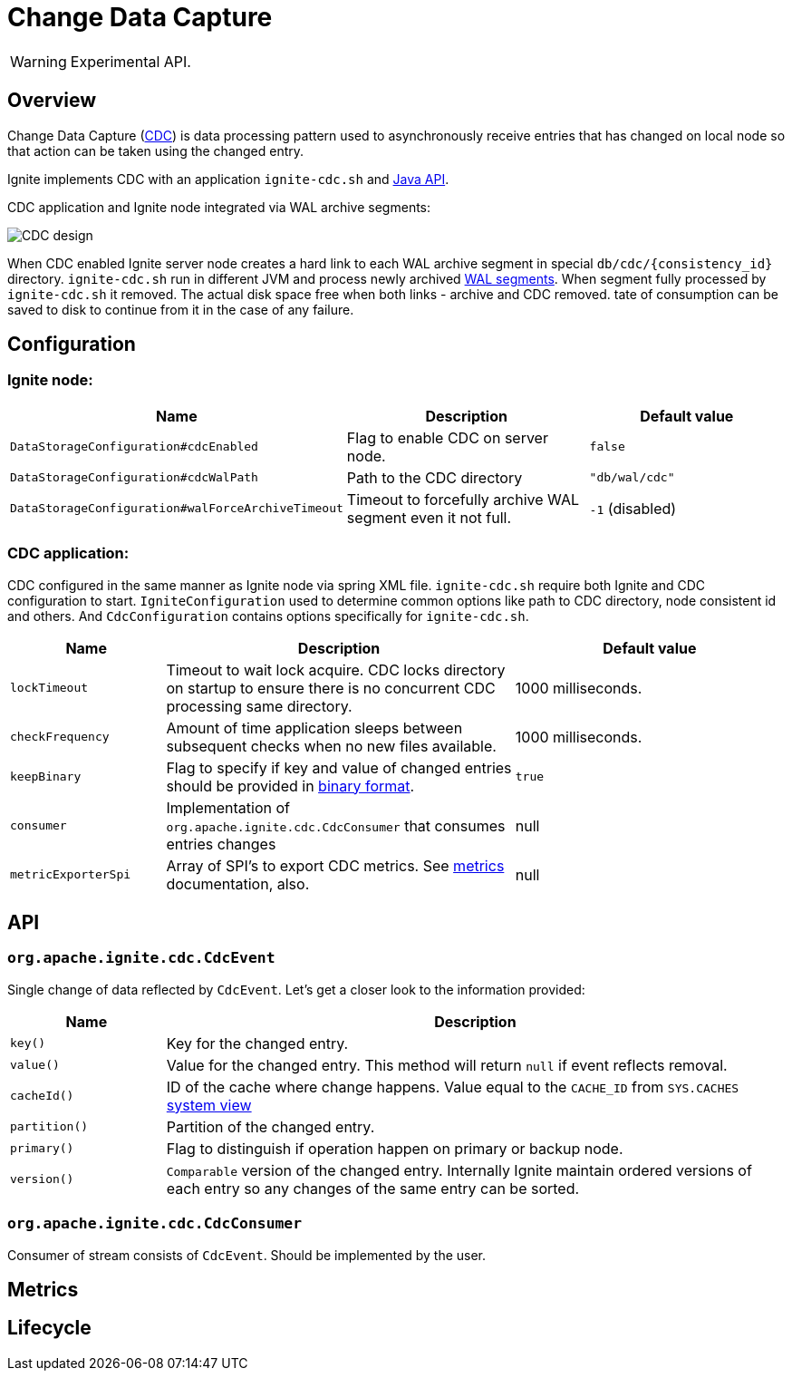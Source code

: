 // Licensed to the Apache Software Foundation (ASF) under one or more
// contributor license agreements.  See the NOTICE file distributed with
// this work for additional information regarding copyright ownership.
// The ASF licenses this file to You under the Apache License, Version 2.0
// (the "License"); you may not use this file except in compliance with
// the License.  You may obtain a copy of the License at
//
// http://www.apache.org/licenses/LICENSE-2.0
//
// Unless required by applicable law or agreed to in writing, software
// distributed under the License is distributed on an "AS IS" BASIS,
// WITHOUT WARRANTIES OR CONDITIONS OF ANY KIND, either express or implied.
// See the License for the specific language governing permissions and
// limitations under the License.
= Change Data Capture

WARNING: Experimental API.

== Overview
Change Data Capture (link:https://en.wikipedia.org/wiki/Change_data_capture[CDC]) is data processing pattern used to asynchronously receive entries that has changed on local node
so that action can be taken using the changed entry.

Ignite implements CDC with an application `ignite-cdc.sh` and link:https://github.com/apache/ignite/blob/master/modules/core/src/main/java/org/apache/ignite/cdc/CdcConsumer.java#L56[Java API].

CDC application and Ignite node integrated via WAL archive segments:

image:../../assets/images/integrations/CDC-design.svg[]

When CDC enabled Ignite server node creates a hard link to each WAL archive segment in special `db/cdc/\{consistency_id\}` directory.
`ignite-cdc.sh` run in different JVM and process newly archived link:native-persistence.adoc#_write-ahead_log[WAL segments].
When segment fully processed by `ignite-cdc.sh` it removed. The actual disk space free when both links - archive and CDC removed.
tate of consumption can be saved to disk to continue from it in the case of any failure.

== Configuration

=== Ignite node:

[cols="20%,45%,35%",opts="header"]
|===
|Name |Description | Default value
| `DataStorageConfiguration#cdcEnabled` | Flag to enable CDC on server node. | `false`
| `DataStorageConfiguration#cdcWalPath` | Path to the CDC directory | `"db/wal/cdc"`
| `DataStorageConfiguration#walForceArchiveTimeout` | Timeout to forcefully archive WAL segment even it not full. | `-1` (disabled)
|===

=== CDC application:

CDC configured in the same manner as Ignite node via spring XML file.
`ignite-cdc.sh` require both Ignite and CDC configuration to start.
`IgniteConfiguration` used to determine common options like path to CDC directory, node consistent id and others.
And `CdcConfiguration` contains options specifically for `ignite-cdc.sh`.

[cols="20%,45%,35%",opts="header"]
|===
|Name |Description | Default value
| `lockTimeout` | Timeout to wait lock acquire. CDC locks directory on startup to ensure there is no concurrent CDC processing same directory.
| 1000 milliseconds.
| `checkFrequency` | Amount of time application sleeps between subsequent checks when no new files available. | 1000 milliseconds.
| `keepBinary` | Flag to specify if key and value of changed entries should be provided in link:../key-value-api/binary-objects.adoc[binary format]. | `true`
| `consumer` | Implementation of `org.apache.ignite.cdc.CdcConsumer` that consumes entries changes | null
| `metricExporterSpi` | Array of SPI's to export CDC metrics. See link:../monitoring-metrics/new-metrics-system.adoc#_metric_exporters[metrics] documentation, also. | null
|===

== API

=== `org.apache.ignite.cdc.CdcEvent`
Single change of data reflected by `CdcEvent`.
Let's get a closer look to the information provided:

[cols="20%,80%",opts="header"]
|===
|Name |Description
| `key()` | Key for the changed entry.
| `value()` | Value for the changed entry. This method will return `null` if event reflects removal.
| `cacheId()` | ID of the cache where change happens. Value equal to the `CACHE_ID` from `SYS.CACHES` link:../monitoring-metrics/system-views.adoc#_CACHES[system view]
| `partition()` | Partition of the changed entry.
| `primary()` | Flag to distinguish if operation happen on primary or backup node.
| `version()` | `Comparable` version of the changed entry. Internally Ignite maintain ordered versions of each entry so any changes of the same entry can be sorted.
|===

=== `org.apache.ignite.cdc.CdcConsumer`

Consumer of stream consists of `CdcEvent`. Should be implemented by the user.

== Metrics

== Lifecycle